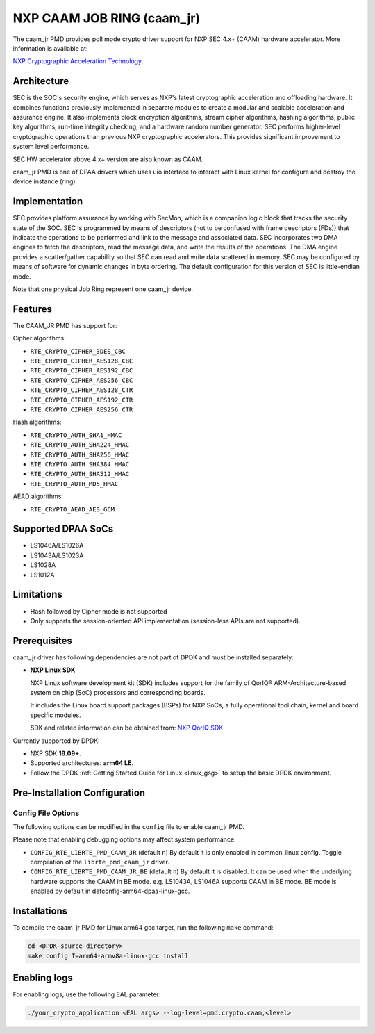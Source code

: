 ..  SPDX-License-Identifier: BSD-3-Clause
    Copyright 2018 NXP


NXP CAAM JOB RING (caam_jr)
===========================

The caam_jr PMD provides poll mode crypto driver support for NXP SEC 4.x+ (CAAM)
hardware accelerator. More information is available at:

`NXP Cryptographic Acceleration Technology  <https://www.nxp.com/applications/solutions/internet-of-things/secure-things/network-security-technology/cryptographic-acceleration-technology:NETWORK_SECURITY_CRYPTOG>`_.

Architecture
------------

SEC is the SOC's security engine, which serves as NXP's latest cryptographic
acceleration and offloading hardware. It combines functions previously
implemented in separate modules to create a modular and scalable acceleration
and assurance engine. It also implements block encryption algorithms, stream
cipher algorithms, hashing algorithms, public key algorithms, run-time
integrity checking, and a hardware random number generator. SEC performs
higher-level cryptographic operations than previous NXP cryptographic
accelerators. This provides significant improvement to system level performance.

SEC HW accelerator above 4.x+ version are also known as CAAM.

caam_jr PMD is one of DPAA drivers which uses uio interface to interact with
Linux kernel for configure and destroy the device instance (ring).


Implementation
--------------

SEC provides platform assurance by working with SecMon, which is a companion
logic block that tracks the security state of the SOC. SEC is programmed by
means of descriptors (not to be confused with frame descriptors (FDs)) that
indicate the operations to be performed and link to the message and
associated data. SEC incorporates two DMA engines to fetch the descriptors,
read the message data, and write the results of the operations. The DMA
engine provides a scatter/gather capability so that SEC can read and write
data scattered in memory. SEC may be configured by means of software for
dynamic changes in byte ordering. The default configuration for this version
of SEC is little-endian mode.

Note that one physical Job Ring represent one caam_jr device.

Features
--------

The CAAM_JR PMD has support for:

Cipher algorithms:

* ``RTE_CRYPTO_CIPHER_3DES_CBC``
* ``RTE_CRYPTO_CIPHER_AES128_CBC``
* ``RTE_CRYPTO_CIPHER_AES192_CBC``
* ``RTE_CRYPTO_CIPHER_AES256_CBC``
* ``RTE_CRYPTO_CIPHER_AES128_CTR``
* ``RTE_CRYPTO_CIPHER_AES192_CTR``
* ``RTE_CRYPTO_CIPHER_AES256_CTR``

Hash algorithms:

* ``RTE_CRYPTO_AUTH_SHA1_HMAC``
* ``RTE_CRYPTO_AUTH_SHA224_HMAC``
* ``RTE_CRYPTO_AUTH_SHA256_HMAC``
* ``RTE_CRYPTO_AUTH_SHA384_HMAC``
* ``RTE_CRYPTO_AUTH_SHA512_HMAC``
* ``RTE_CRYPTO_AUTH_MD5_HMAC``

AEAD algorithms:

* ``RTE_CRYPTO_AEAD_AES_GCM``

Supported DPAA SoCs
--------------------

* LS1046A/LS1026A
* LS1043A/LS1023A
* LS1028A
* LS1012A

Limitations
-----------

* Hash followed by Cipher mode is not supported
* Only supports the session-oriented API implementation (session-less APIs are not supported).

Prerequisites
-------------

caam_jr driver has following dependencies are not part of DPDK and must be installed separately:

* **NXP Linux SDK**

  NXP Linux software development kit (SDK) includes support for the family
  of QorIQ® ARM-Architecture-based system on chip (SoC) processors
  and corresponding boards.

  It includes the Linux board support packages (BSPs) for NXP SoCs,
  a fully operational tool chain, kernel and board specific modules.

  SDK and related information can be obtained from:  `NXP QorIQ SDK  <http://www.nxp.com/products/software-and-tools/run-time-software/linux-sdk/linux-sdk-for-qoriq-processors:SDKLINUX>`_.

Currently supported by DPDK:

* NXP SDK **18.09+**.
* Supported architectures:  **arm64 LE**.

* Follow the DPDK :ref:`Getting Started Guide for Linux <linux_gsg>` to setup the basic DPDK environment.

Pre-Installation Configuration
------------------------------

Config File Options
~~~~~~~~~~~~~~~~~~~

The following options can be modified in the ``config`` file
to enable caam_jr PMD.

Please note that enabling debugging options may affect system performance.

* ``CONFIG_RTE_LIBRTE_PMD_CAAM_JR`` (default ``n``)
  By default it is only enabled in common_linux config.
  Toggle compilation of the ``librte_pmd_caam_jr`` driver.

* ``CONFIG_RTE_LIBRTE_PMD_CAAM_JR_BE`` (default ``n``)
  By default it is disabled.
  It can be used when the underlying hardware supports the CAAM in BE mode.
  e.g. LS1043A, LS1046A supports CAAM in BE mode.
  BE mode is enabled by default in defconfig-arm64-dpaa-linux-gcc.

Installations
-------------
To compile the caam_jr PMD for Linux arm64 gcc target, run the
following ``make`` command:

.. code-block:: console

   cd <DPDK-source-directory>
   make config T=arm64-armv8a-linux-gcc install

Enabling logs
-------------

For enabling logs, use the following EAL parameter:

.. code-block:: console

   ./your_crypto_application <EAL args> --log-level=pmd.crypto.caam,<level>
